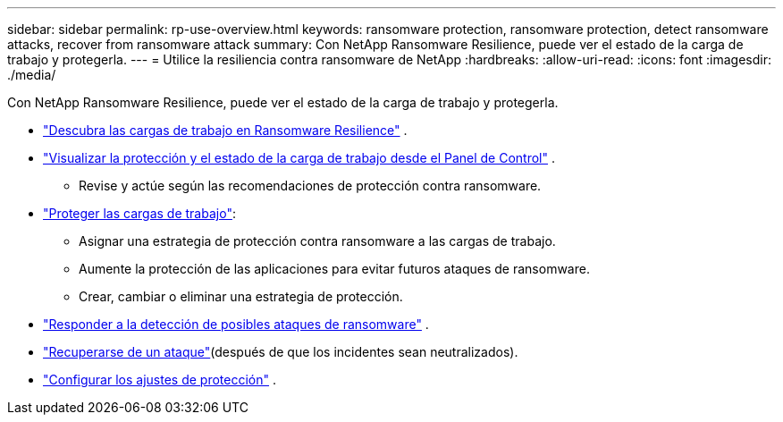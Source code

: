 ---
sidebar: sidebar 
permalink: rp-use-overview.html 
keywords: ransomware protection, ransomware protection, detect ransomware attacks, recover from ransomware attack 
summary: Con NetApp Ransomware Resilience, puede ver el estado de la carga de trabajo y protegerla. 
---
= Utilice la resiliencia contra ransomware de NetApp
:hardbreaks:
:allow-uri-read: 
:icons: font
:imagesdir: ./media/


[role="lead"]
Con NetApp Ransomware Resilience, puede ver el estado de la carga de trabajo y protegerla.

* link:rp-start-discover.html["Descubra las cargas de trabajo en Ransomware Resilience"] .
* link:rp-use-dashboard.html["Visualizar la protección y el estado de la carga de trabajo desde el Panel de Control"] .
+
** Revise y actúe según las recomendaciones de protección contra ransomware.


* link:rp-use-protect.html["Proteger las cargas de trabajo"]:
+
** Asignar una estrategia de protección contra ransomware a las cargas de trabajo.
** Aumente la protección de las aplicaciones para evitar futuros ataques de ransomware.
** Crear, cambiar o eliminar una estrategia de protección.


* link:rp-use-alert.html["Responder a la detección de posibles ataques de ransomware"] .
* link:rp-use-recover.html["Recuperarse de un ataque"](después de que los incidentes sean neutralizados).
* link:rp-use-settings.html["Configurar los ajustes de protección"] .

